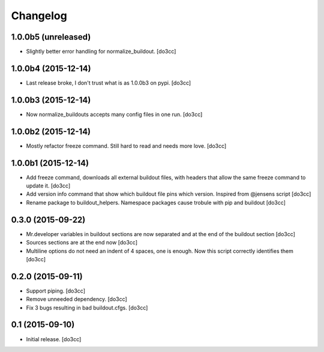 Changelog
=========


1.0.0b5 (unreleased)
--------------------

- Slightly better error handling for normalize_buildout.
  [do3cc]


1.0.0b4 (2015-12-14)
--------------------

- Last release broke, I don't trust what is as 1.0.0b3 on pypi.
  [do3cc]


1.0.0b3 (2015-12-14)
--------------------

- Now normalize_buildouts accepts many config files in one run.
  [do3cc]


1.0.0b2 (2015-12-14)
--------------------

- Mostly refactor freeze command. Still hard to read and needs more love.
  [do3cc]


1.0.0b1 (2015-12-14)
--------------------

- Add freeze command, downloads all external buildout files, with
  headers that allow the same freeze command to update it.
  [do3cc]

- Add version info command that show which buildout file pins which
  version. Inspired from @jensens script
  [do3cc]

- Rename package to buildout_helpers. Namespace packages cause trobule
  with pip and buildout
  [do3cc]

0.3.0 (2015-09-22)
------------------

- Mr.developer variables in buildout sections are now separated
  and at the end of the buildout section
  [do3cc]

- Sources sections are at the end now
  [do3cc]

- Multiline options do not need an indent of 4 spaces, one is enough.
  Now this script correctly identifies them
  [do3cc]


0.2.0 (2015-09-11)
------------------

- Support piping.
  [do3cc]

- Remove unneeded dependency.
  [do3cc]

- Fix 3 bugs resulting in bad buildout.cfgs.
  [do3cc]


0.1 (2015-09-10)
----------------

- Initial release.
  [do3cc]
